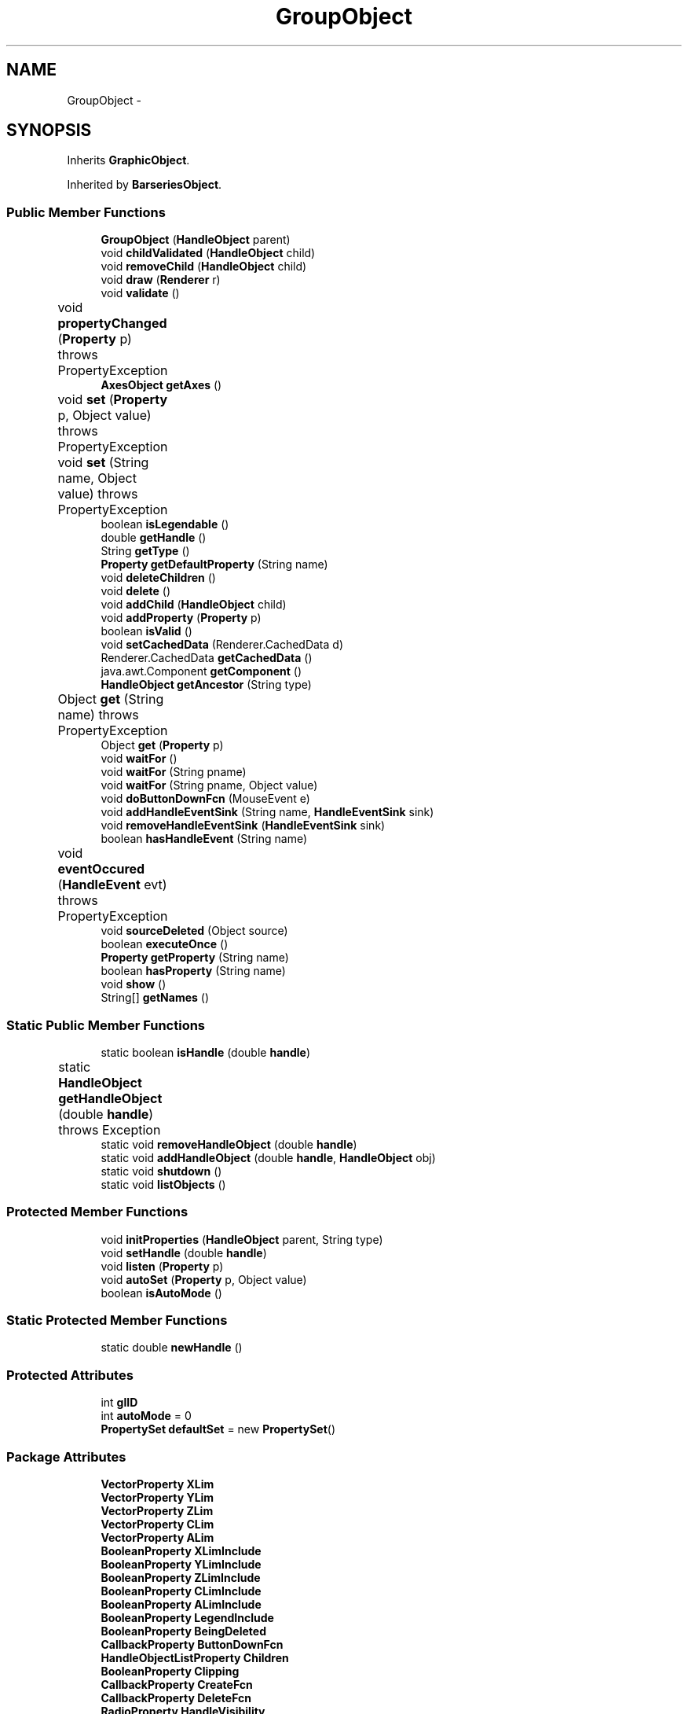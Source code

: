 .TH "GroupObject" 3 "Tue Nov 27 2012" "Version 3.2" "Octave" \" -*- nroff -*-
.ad l
.nh
.SH NAME
GroupObject \- 
.SH SYNOPSIS
.br
.PP
.PP
Inherits \fBGraphicObject\fP\&.
.PP
Inherited by \fBBarseriesObject\fP\&.
.SS "Public Member Functions"

.in +1c
.ti -1c
.RI "\fBGroupObject\fP (\fBHandleObject\fP parent)"
.br
.ti -1c
.RI "void \fBchildValidated\fP (\fBHandleObject\fP child)"
.br
.ti -1c
.RI "void \fBremoveChild\fP (\fBHandleObject\fP child)"
.br
.ti -1c
.RI "void \fBdraw\fP (\fBRenderer\fP r)"
.br
.ti -1c
.RI "void \fBvalidate\fP ()"
.br
.ti -1c
.RI "void \fBpropertyChanged\fP (\fBProperty\fP p)  throws PropertyException 	"
.br
.ti -1c
.RI "\fBAxesObject\fP \fBgetAxes\fP ()"
.br
.ti -1c
.RI "void \fBset\fP (\fBProperty\fP p, Object value)  throws PropertyException 	"
.br
.ti -1c
.RI "void \fBset\fP (String name, Object value)  throws PropertyException 	"
.br
.ti -1c
.RI "boolean \fBisLegendable\fP ()"
.br
.ti -1c
.RI "double \fBgetHandle\fP ()"
.br
.ti -1c
.RI "String \fBgetType\fP ()"
.br
.ti -1c
.RI "\fBProperty\fP \fBgetDefaultProperty\fP (String name)"
.br
.ti -1c
.RI "void \fBdeleteChildren\fP ()"
.br
.ti -1c
.RI "void \fBdelete\fP ()"
.br
.ti -1c
.RI "void \fBaddChild\fP (\fBHandleObject\fP child)"
.br
.ti -1c
.RI "void \fBaddProperty\fP (\fBProperty\fP p)"
.br
.ti -1c
.RI "boolean \fBisValid\fP ()"
.br
.ti -1c
.RI "void \fBsetCachedData\fP (Renderer\&.CachedData d)"
.br
.ti -1c
.RI "Renderer\&.CachedData \fBgetCachedData\fP ()"
.br
.ti -1c
.RI "java\&.awt\&.Component \fBgetComponent\fP ()"
.br
.ti -1c
.RI "\fBHandleObject\fP \fBgetAncestor\fP (String type)"
.br
.ti -1c
.RI "Object \fBget\fP (String name)  throws PropertyException 	"
.br
.ti -1c
.RI "Object \fBget\fP (\fBProperty\fP p)"
.br
.ti -1c
.RI "void \fBwaitFor\fP ()"
.br
.ti -1c
.RI "void \fBwaitFor\fP (String pname)"
.br
.ti -1c
.RI "void \fBwaitFor\fP (String pname, Object value)"
.br
.ti -1c
.RI "void \fBdoButtonDownFcn\fP (MouseEvent e)"
.br
.ti -1c
.RI "void \fBaddHandleEventSink\fP (String name, \fBHandleEventSink\fP sink)"
.br
.ti -1c
.RI "void \fBremoveHandleEventSink\fP (\fBHandleEventSink\fP sink)"
.br
.ti -1c
.RI "boolean \fBhasHandleEvent\fP (String name)"
.br
.ti -1c
.RI "void \fBeventOccured\fP (\fBHandleEvent\fP evt)  throws PropertyException 	"
.br
.ti -1c
.RI "void \fBsourceDeleted\fP (Object source)"
.br
.ti -1c
.RI "boolean \fBexecuteOnce\fP ()"
.br
.ti -1c
.RI "\fBProperty\fP \fBgetProperty\fP (String name)"
.br
.ti -1c
.RI "boolean \fBhasProperty\fP (String name)"
.br
.ti -1c
.RI "void \fBshow\fP ()"
.br
.ti -1c
.RI "String[] \fBgetNames\fP ()"
.br
.in -1c
.SS "Static Public Member Functions"

.in +1c
.ti -1c
.RI "static boolean \fBisHandle\fP (double \fBhandle\fP)"
.br
.ti -1c
.RI "static \fBHandleObject\fP \fBgetHandleObject\fP (double \fBhandle\fP)  throws Exception 	"
.br
.ti -1c
.RI "static void \fBremoveHandleObject\fP (double \fBhandle\fP)"
.br
.ti -1c
.RI "static void \fBaddHandleObject\fP (double \fBhandle\fP, \fBHandleObject\fP obj)"
.br
.ti -1c
.RI "static void \fBshutdown\fP ()"
.br
.ti -1c
.RI "static void \fBlistObjects\fP ()"
.br
.in -1c
.SS "Protected Member Functions"

.in +1c
.ti -1c
.RI "void \fBinitProperties\fP (\fBHandleObject\fP parent, String type)"
.br
.ti -1c
.RI "void \fBsetHandle\fP (double \fBhandle\fP)"
.br
.ti -1c
.RI "void \fBlisten\fP (\fBProperty\fP p)"
.br
.ti -1c
.RI "void \fBautoSet\fP (\fBProperty\fP p, Object value)"
.br
.ti -1c
.RI "boolean \fBisAutoMode\fP ()"
.br
.in -1c
.SS "Static Protected Member Functions"

.in +1c
.ti -1c
.RI "static double \fBnewHandle\fP ()"
.br
.in -1c
.SS "Protected Attributes"

.in +1c
.ti -1c
.RI "int \fBglID\fP"
.br
.ti -1c
.RI "int \fBautoMode\fP = 0"
.br
.ti -1c
.RI "\fBPropertySet\fP \fBdefaultSet\fP = new \fBPropertySet\fP()"
.br
.in -1c
.SS "Package Attributes"

.in +1c
.ti -1c
.RI "\fBVectorProperty\fP \fBXLim\fP"
.br
.ti -1c
.RI "\fBVectorProperty\fP \fBYLim\fP"
.br
.ti -1c
.RI "\fBVectorProperty\fP \fBZLim\fP"
.br
.ti -1c
.RI "\fBVectorProperty\fP \fBCLim\fP"
.br
.ti -1c
.RI "\fBVectorProperty\fP \fBALim\fP"
.br
.ti -1c
.RI "\fBBooleanProperty\fP \fBXLimInclude\fP"
.br
.ti -1c
.RI "\fBBooleanProperty\fP \fBYLimInclude\fP"
.br
.ti -1c
.RI "\fBBooleanProperty\fP \fBZLimInclude\fP"
.br
.ti -1c
.RI "\fBBooleanProperty\fP \fBCLimInclude\fP"
.br
.ti -1c
.RI "\fBBooleanProperty\fP \fBALimInclude\fP"
.br
.ti -1c
.RI "\fBBooleanProperty\fP \fBLegendInclude\fP"
.br
.ti -1c
.RI "\fBBooleanProperty\fP \fBBeingDeleted\fP"
.br
.ti -1c
.RI "\fBCallbackProperty\fP \fBButtonDownFcn\fP"
.br
.ti -1c
.RI "\fBHandleObjectListProperty\fP \fBChildren\fP"
.br
.ti -1c
.RI "\fBBooleanProperty\fP \fBClipping\fP"
.br
.ti -1c
.RI "\fBCallbackProperty\fP \fBCreateFcn\fP"
.br
.ti -1c
.RI "\fBCallbackProperty\fP \fBDeleteFcn\fP"
.br
.ti -1c
.RI "\fBRadioProperty\fP \fBHandleVisibility\fP"
.br
.ti -1c
.RI "\fBHandleObjectListProperty\fP \fBParent\fP"
.br
.ti -1c
.RI "\fBStringProperty\fP \fBTag\fP"
.br
.ti -1c
.RI "\fBStringProperty\fP \fBType\fP"
.br
.ti -1c
.RI "\fBObjectProperty\fP \fBUserData\fP"
.br
.ti -1c
.RI "\fBBooleanProperty\fP \fBVisible\fP"
.br
.in -1c
.SS "Private Member Functions"

.in +1c
.ti -1c
.RI "void \fBupdateLimits\fP ()"
.br
.in -1c
.SH "Constructor & Destructor Documentation"
.PP 
.SS "\fBGroupObject\fP (\fBHandleObject\fPparent)\fC [inline]\fP"
.PP
.nf
        {
                super(parent, 'hggroup');
        }
.fi
.SH "Member Function Documentation"
.PP 
.SS "void \fBaddChild\fP (\fBHandleObject\fPchild)\fC [inline, inherited]\fP"
.PP
References HandleObjectListProperty\&.addElement(), and HandleObject\&.Children\&.
.PP
Referenced by HandleObject\&.initProperties()\&.
.PP
.nf
        {
                synchronized (Children)
                {
                        Children\&.addElement(child);
                }
        }
.fi
.SS "void \fBaddHandleEventSink\fP (Stringname, \fBHandleEventSink\fPsink)\fC [inline, inherited]\fP"
.PP
Implements \fBHandleEventSource\fP\&.
.PP
References HandleEventSourceHelper\&.addHandleEventSink(), and HandleObject\&.eventSource\&.
.PP
Referenced by HandleObject\&.waitFor()\&.
.PP
.nf
        {
                eventSource\&.addHandleEventSink(name, sink);
        }
.fi
.SS "static void \fBaddHandleObject\fP (doublehandle, \fBHandleObject\fPobj)\fC [inline, static, inherited]\fP"
.PP
References HandleObject\&.handleMap\&.
.PP
Referenced by HandleObject\&.HandleObject(), and HandleObject\&.setHandle()\&.
.PP
.nf
        {
                handleMap\&.put(new Double(handle), new WeakReference(obj));
        }
.fi
.SS "void \fBaddProperty\fP (\fBProperty\fPp)\fC [inline, inherited]\fP"
.PP
Reimplemented from \fBPropertySet\fP\&.
.PP
References HandleObject\&.isValid(), and Property\&.unLock()\&.
.PP
.nf
        {
                super\&.addProperty(p);
                if (isValid())
                        p\&.unLock();
        }
.fi
.SS "void \fBautoSet\fP (\fBProperty\fPp, Objectvalue)\fC [inline, protected, inherited]\fP"
.PP
References HandleObject\&.autoMode, and Property\&.set()\&.
.PP
Referenced by AxesObject\&.autoAspectRatio(), AxesObject\&.autoAxis(), AxesObject\&.autoScaleC(), AxesObject\&.computeAutoTickLabels(), FigureObject\&.propertyChanged(), AxesObject\&.propertyChanged(), AxesObject\&.setInternalPosition(), PatchObject\&.updateCData(), PatchObject\&.updateFVCData(), PatchObject\&.updateFVData(), AxesObject\&.updateOuterPosition(), FigureObject\&.updatePosition(), AxesObject\&.updatePosition(), AxesObject\&.updateXFormMatrices(), and PatchObject\&.updateXYZData()\&.
.PP
.nf
        {
                autoMode++;
                p\&.set(value, true);
                autoMode--;
        }
.fi
.SS "void \fBchildValidated\fP (\fBHandleObject\fPchild)\fC [inline]\fP"
.PP
Reimplemented from \fBHandleObject\fP\&.
.PP
References GraphicObject\&.ALim, GraphicObject\&.CLim, GraphicObject\&.GraphicObject(), HandleObject\&.listen(), GroupObject\&.updateLimits(), GraphicObject\&.XLim, GraphicObject\&.YLim, and GraphicObject\&.ZLim\&.
.PP
.nf
        {
                super\&.childValidated(child);
                updateLimits();
                if (child instanceof GraphicObject)
                {
                        GraphicObject g = (GraphicObject)child;
                        listen(g\&.XLim);
                        listen(g\&.YLim);
                        listen(g\&.ZLim);
                        listen(g\&.CLim);
                        listen(g\&.ALim);
                }
        }
.fi
.SS "void \fBdelete\fP ()\fC [inline, inherited]\fP"
.PP
Reimplemented from \fBPropertySet\fP\&.
.PP
Reimplemented in \fBFigureObject\fP, \fBUIPanelObject\fP, \fBUIControlObject\fP, \fBBarseriesObject\fP, and \fBColorbarObject\fP\&.
.PP
References HandleObject\&.BeingDeleted, HandleObject\&.cachedData, HandleEventSourceHelper\&.delete(), HandleObject\&.deleteChildren(), HandleObject\&.DeleteFcn, HandleObjectListProperty\&.elementAt(), HandleObject\&.eventSource, HandleObject\&.eventSourceSet, CallbackProperty\&.execute(), HandleEventSourceHelper\&.fireEvent(), HandleObject\&.getHandle(), HandleObject\&.Parent, HandleObject\&.removeChild(), HandleObject\&.removeHandleEventSink(), HandleObject\&.removeHandleObject(), and Property\&.reset()\&.
.PP
Referenced by HandleObject\&.deleteChildren(), AxesObject\&.deleteChildren(), ColorbarObject\&.doClear(), LegendObject\&.doClear(), and AxesObject\&.makeLegend()\&.
.PP
.nf
        {
                BeingDeleted\&.reset('on');
                try { eventSource\&.fireEvent('ObjectDeleted'); }
                catch (PropertyException ex) {}
                DeleteFcn\&.execute(new Object[] {
                        new Double(getHandle()),
                        null});
                removeHandleObject(getHandle());

                super\&.delete();

                Iterator it = eventSourceSet\&.iterator();
                while (it\&.hasNext())
                        ((HandleEventSource)it\&.next())\&.removeHandleEventSink(this);
                eventSource\&.delete();

                deleteChildren();
                if (cachedData != null)
                        cachedData\&.dispose();
                Parent\&.elementAt(0)\&.removeChild(this);
        }
.fi
.SS "void \fBdeleteChildren\fP ()\fC [inline, inherited]\fP"
.PP
Reimplemented in \fBAxesObject\fP\&.
.PP
References HandleObject\&.Children, HandleObject\&.delete(), HandleObjectListProperty\&.elementAt(), HandleObjectListProperty\&.size(), StringProperty\&.toString(), and HandleObject\&.Type\&.
.PP
Referenced by HandleObject\&.delete()\&.
.PP
.nf
        {
                synchronized (Children)
                {
                        while (Children\&.size() > 0)
                        {
                                int len = Children\&.size();
                                HandleObject obj = Children\&.elementAt(0);

                                obj\&.delete();
                                if (Children\&.size() == len)
                                {
                                        System\&.out\&.println('ERROR: wrong parentship in graphic object of class `' + Type\&.toString() + '' with child of class `' + 
                                                        obj\&.Type\&.toString() + ''');
                                        break;
                                }
                        }
                }
        }
.fi
.SS "void \fBdoButtonDownFcn\fP (MouseEvente)\fC [inline, inherited]\fP"
.PP
References HandleObject\&.ButtonDownFcn, CallbackProperty\&.execute(), HandleObject\&.getAncestor(), HandleObject\&.getHandle(), and CallbackProperty\&.unwind()\&.
.PP
Referenced by UIControlAdapter\&.mousePressed(), and AxesContainer\&.mousePressed()\&.
.PP
.nf
        {
                String selType = 'normal';

                switch (e\&.getButton())
                {
                        case MouseEvent\&.BUTTON2:
                                selType = 'extend';
                                break;
                        case MouseEvent\&.BUTTON3:
                                selType = 'alt';
                                break;
                }

                switch (e\&.getModifiers() & (MouseEvent\&.SHIFT_MASK|MouseEvent\&.CTRL_MASK))
                {
                        case MouseEvent\&.CTRL_MASK:
                                selType = 'alt';
                                break;
                        case MouseEvent\&.SHIFT_MASK:
                                selType = 'extend';
                                break;
                        case 0:
                                if (e\&.getClickCount() == 2)
                                        selType = 'open';
                                break;
                }

                ButtonDownFcn\&.unwind(((FigureObject)getAncestor('figure'))\&.SelectionType, selType);
                ButtonDownFcn\&.execute(new Object[] {
                        new Double(getHandle()),
                        null});
        }
.fi
.SS "void \fBdraw\fP (\fBRenderer\fPr)\fC [inline, virtual]\fP"
.PP
Implements \fBGraphicObject\fP\&.
.PP
References HandleObject\&.Children, GraphicObject\&.draw(), GraphicObject\&.GraphicObject(), and HandleObjectListProperty\&.iterator()\&.
.PP
.nf
        {
                synchronized (Children)
                {
                        Iterator it = Children\&.iterator();
                        while (it\&.hasNext())
                        {
                                GraphicObject obj = (GraphicObject)it\&.next();
                                obj\&.draw(r);
                        }
                }
        }
.fi
.SS "void \fBeventOccured\fP (\fBHandleEvent\fPevt)  throws \fBPropertyException\fP 	\fC [inline, inherited]\fP"
.PP
Implements \fBHandleEventSink\fP\&.
.PP
References HandleObject\&.propertyChanged()\&.
.PP
Referenced by HandleObject\&.waitFor()\&.
.PP
.nf
        {
                if (evt\&.getName()\&.equals('PropertyChanged'))
                        propertyChanged(evt\&.getProperty());
        }
.fi
.SS "boolean \fBexecuteOnce\fP ()\fC [inline, inherited]\fP"
.PP
Implements \fBHandleEventSink\fP\&.
.PP
Referenced by HandleObject\&.waitFor()\&.
.PP
.nf
        {
                return false;
        }
.fi
.SS "Object \fBget\fP (\fBProperty\fPp)\fC [inline, inherited]\fP"
.PP
Reimplemented in \fBFigureObject\fP, and \fBUIControlObject\fP\&.
.PP
.nf
        {
                return p\&.get();
        }
.fi
.SS "Object \fBget\fP (Stringname)  throws \fBPropertyException\fP 	\fC [inline, inherited]\fP"
.PP
Reimplemented from \fBPropertySet\fP\&.
.PP
References Property\&.get(), and HandleObject\&.getDefaultProperty()\&.
.PP
Referenced by AxesObject\&.autoScaleC(), and LegendObject\&.makeItemFromLine()\&.
.PP
.nf
        {
                if (name\&.toLowerCase()\&.startsWith('default'))
                {
                        Property p = getDefaultProperty(name);
                        if (p != null)
                                return p\&.get();
                        throw new PropertyException('invalid default property - ' + name\&.toLowerCase());
                }
                else
                        return super\&.get(name);
        }
.fi
.SS "\fBHandleObject\fP \fBgetAncestor\fP (Stringtype)\fC [inline, inherited]\fP"
.PP
References HandleObjectListProperty\&.elementAt(), HandleObject\&.Parent, HandleObjectListProperty\&.size(), StringProperty\&.toString(), and HandleObject\&.Type\&.
.PP
Referenced by AxesContainer\&.createCanvas(), HandleObject\&.doButtonDownFcn(), AxesContainer\&.getDefaultMouseOp(), AxesObject\&.getFigure(), and GraphicObject\&.set()\&.
.PP
.nf
        {
                HandleObject curr = this;

                while (true)
                {
                        if (curr\&.Type\&.toString()\&.equalsIgnoreCase(type))
                                return curr;
                        else if (curr\&.Parent\&.size() <= 0)
                                return null;
                        else
                                curr = curr\&.Parent\&.elementAt(0);
                }
        }
.fi
.SS "\fBAxesObject\fP \fBgetAxes\fP ()\fC [inline, inherited]\fP"
.PP
References HandleObjectListProperty\&.elementAt(), and HandleObject\&.Parent\&.
.PP
Referenced by BarseriesObject\&.BarseriesObject(), BaseLineObject\&.BaseLineObject(), J2DRenderer\&.draw(), GLRenderer\&.draw(), TextObject\&.drawAsImage(), SurfaceObject\&.getAlphaData(), PatchObject\&.getAlphaData(), SurfaceObject\&.getCData(), PatchObject\&.getCData(), TextObject\&.getExtent(), ImageObject\&.ImageObject(), BaseLineObject\&.propertyChanged(), TextObject\&.propertyChanged(), SurfaceObject\&.SurfaceObject(), TextObject\&.toPostScript(), TextObject\&.updateData(), BaseLineObject\&.updateLine(), and TextObject\&.updateMinMax()\&.
.PP
.nf
        {
                HandleObject obj = Parent\&.elementAt(0);
                if (obj instanceof AxesObject)
                        return (AxesObject)obj;
                else
                        return ((GraphicObject)obj)\&.getAxes();
        }
.fi
.SS "Renderer\&.CachedData \fBgetCachedData\fP ()\fC [inline, inherited]\fP"
.PP
References HandleObject\&.cachedData\&.
.PP
Referenced by GLRenderer\&.draw()\&.
.PP
.nf
        {
                return cachedData;
        }
.fi
.SS "java\&.awt\&.Component \fBgetComponent\fP ()\fC [inline, inherited]\fP"
.PP
Reimplemented in \fBFigureObject\fP, \fBUIPanelObject\fP, and \fBUIControlObject\fP\&.
.PP
Referenced by UIControlObject\&.getParentComponent(), and UIPanelObject\&.getParentComponent()\&.
.PP
.nf
        {
                System\&.out\&.println('Warning: no component associated with ' + getClass());
                return null;
        }
.fi
.SS "\fBProperty\fP \fBgetDefaultProperty\fP (Stringname)\fC [inline, inherited]\fP"
.PP
References HandleObject\&.defaultSet, HandleObjectListProperty\&.elementAt(), Factory\&.getDefaultProperty(), HandleObject\&.getDefaultProperty(), PropertySet\&.getProperty(), HandleObject\&.Parent, and HandleObjectListProperty\&.size()\&.
.PP
Referenced by HandleObject\&.get(), HandleObject\&.getDefaultProperty(), Property\&.initDefault(), and HandleObject\&.set()\&.
.PP
.nf
        {
                Property p = defaultSet\&.getProperty(name);
                if (p != null)
                        return p;
                else if (Parent\&.size() > 0)
                        return Parent\&.elementAt(0)\&.getDefaultProperty(name);
                else
                        return Factory\&.getDefaultProperty(name);
        }
.fi
.SS "double \fBgetHandle\fP ()\fC [inline, inherited]\fP"
.PP
References HandleObject\&.handle\&.
.PP
Referenced by UIPanelObject\&.componentResized(), FigureObject\&.componentResized(), UIControlObject\&.controlActivated(), HandleObject\&.delete(), HandleObject\&.doButtonDownFcn(), OctaveSink\&.doInvoke(), RootObject\&.findFigure(), HandleObjectListProperty\&.getHandleArray(), HandleObject\&.HandleObject(), AxesObject\&.reset(), HandleObject\&.setHandle(), HandleObjectListProperty\&.toString(), FigureObject\&.updateHandle(), FigureObject\&.updateTitle(), HandleObject\&.validate(), and FigureObject\&.windowClosing()\&.
.PP
.nf
        {
                return handle;
        }
.fi
.SS "static \fBHandleObject\fP \fBgetHandleObject\fP (doublehandle)  throws \fBException\fP 	\fC [inline, static, inherited]\fP"
.PP
References RootObject\&.getInstance(), HandleObject\&.handle, and HandleObject\&.handleMap\&.
.PP
Referenced by TextProperty\&.convertValue(), HandleObjectListProperty\&.convertValue(), and RootObject\&.createNewFigure()\&.
.PP
.nf
        {
                WeakReference ref = (WeakReference)handleMap\&.get(new Double(handle));
                if (ref != null && ref\&.get() != null)
                {
                        return (HandleObject)ref\&.get();
                }
                if (handle == 0)
                        return RootObject\&.getInstance();
                throw new Exception('invalid handle - ' + handle);
        }
.fi
.SS "String [] \fBgetNames\fP ()\fC [inline, inherited]\fP"
.PP
References Property\&.getName(), and Property\&.isVisible()\&.
.PP
.nf
        {
                List names = new ArrayList();
                Iterator it = values()\&.iterator();
                while (it\&.hasNext())
                {
                        Property p = (Property)it\&.next();
                        if (p\&.isVisible())
                                names\&.add(p\&.getName());
                }
                return (String[])names\&.toArray(new String[names\&.size()]);
        }
.fi
.SS "\fBProperty\fP \fBgetProperty\fP (Stringname)\fC [inline, inherited]\fP"
.PP
Referenced by AxesObject\&.childValidated(), AxesObject\&.draw(), PropertySet\&.get(), AxesObject\&.getChildrenLimits(), HandleObject\&.getDefaultProperty(), OctaveSink\&.OctaveSink(), PropertySet\&.set(), and HandleObject\&.waitFor()\&.
.PP
.nf
        {
                return (Property)get((Object)name\&.toLowerCase());
        }
.fi
.SS "String \fBgetType\fP ()\fC [inline, inherited]\fP"
.PP
References StringProperty\&.toString(), and HandleObject\&.Type\&.
.PP
Referenced by Property\&.initDefault()\&.
.PP
.nf
        {
                return (Type != null ? Type\&.toString() : '');
        }
.fi
.SS "boolean \fBhasHandleEvent\fP (Stringname)\fC [inline, inherited]\fP"
.PP
Implements \fBHandleEventSource\fP\&.
.PP
References HandleObject\&.eventSource, and HandleEventSourceHelper\&.hasHandleEvent()\&.
.PP
Referenced by OctaveSink\&.OctaveSink()\&.
.PP
.nf
        {
                return eventSource\&.hasHandleEvent(name);
        }
.fi
.SS "boolean \fBhasProperty\fP (Stringname)\fC [inline, inherited]\fP"
.PP
Referenced by AxesObject\&.draw()\&.
.PP
.nf
        {
                return containsKey(name\&.toLowerCase());
        }
.fi
.SS "void \fBinitProperties\fP (\fBHandleObject\fPparent, Stringtype)\fC [inline, protected, inherited]\fP"
.PP
References HandleObject\&.addChild(), HandleObjectListProperty\&.addElement(), HandleObject\&.BeingDeleted, HandleObject\&.ButtonDownFcn, HandleObject\&.Children, HandleObject\&.Clipping, HandleObject\&.CreateFcn, HandleObject\&.DeleteFcn, HandleObject\&.HandleVisibility, HandleObject\&.Parent, HandleObject\&.Tag, HandleObject\&.Type, HandleObject\&.UserData, and HandleObject\&.Visible\&.
.PP
Referenced by HandleObject\&.HandleObject()\&.
.PP
.nf
        {
                // These properties must be created first, in order to
                // get correct behavior when looking for default values
                // of properties
                Type = new StringProperty(this, 'Type', type);
                Parent = new HandleObjectListProperty(this, 'Parent', -1);
                if (parent != null)
                        Parent\&.addElement(parent);

                // Create other properties
                BeingDeleted = new BooleanProperty(this, 'BeingDeleted', false);
                ButtonDownFcn = new CallbackProperty(this, 'ButtonDownFcn', (String)null);
                Children = new HandleObjectListProperty(this, 'Children', -1);
                Clipping = new BooleanProperty(this, 'Clipping', true);
                CreateFcn = new CallbackProperty(this, 'CreateFcn', (String)null);
                DeleteFcn = new CallbackProperty(this, 'DeleteFcn', (String)null);
                HandleVisibility = new RadioProperty(this, 'HandleVisibility', new String[] {'on', 'callback', 'off'}, 'on');
                Tag = new StringProperty(this, 'Tag', '');
                UserData = new ObjectProperty(this, 'UserData', null);
                Visible = new BooleanProperty(this, 'Visible', true);

                // TODO: move this to validate() ??
                if (parent != null)
                        parent\&.addChild(this);
        }
.fi
.SS "boolean \fBisAutoMode\fP ()\fC [inline, protected, inherited]\fP"
.PP
References HandleObject\&.autoMode\&.
.PP
Referenced by ColorbarObject\&.propertyChanged(), FigureObject\&.propertyChanged(), LegendObject\&.propertyChanged(), and PatchObject\&.propertyChanged()\&.
.PP
.nf
        {
                return (autoMode > 0);
        }
.fi
.SS "static boolean \fBisHandle\fP (doublehandle)\fC [inline, static, inherited]\fP"
.PP
References HandleObject\&.handleMap\&.
.PP
Referenced by TextProperty\&.convertValue(), RootObject\&.createNewFigure(), and RootObject\&.getUnusedFigureNumber()\&.
.PP
.nf
        {
                WeakReference ref = (WeakReference)handleMap\&.get(new Double(handle));
                if (ref != null && ref\&.get() != null)
                        return true;
                return false;
        }
.fi
.SS "boolean \fBisLegendable\fP ()\fC [inline, inherited]\fP"
.PP
Reimplemented from \fBHandleObject\fP\&.
.PP
Reimplemented in \fBBaseLineObject\fP\&.
.PP
References BooleanProperty\&.isSet(), and GraphicObject\&.LegendInclude\&.
.PP
.nf
        {
                return LegendInclude\&.isSet();
        }
.fi
.SS "boolean \fBisValid\fP ()\fC [inline, inherited]\fP"
.PP
References HandleObject\&.valid\&.
.PP
Referenced by HandleObject\&.addProperty(), AxesObject\&.childValidated(), UIControlObject\&.controlActivated(), AxesContainer\&.display(), AxesContainer\&.getObjectForPoint(), and AxesContainer\&.reshape()\&.
.PP
.nf
        {
                return valid;
        }
.fi
.SS "void \fBlisten\fP (\fBProperty\fPp)\fC [inline, protected, inherited]\fP"
.PP
References Property\&.addHandleEventSink(), HandleObject\&.eventSourceSet, and Property\&.getParent()\&.
.PP
Referenced by AxesObject\&.AxesObject(), BarseriesObject\&.BarseriesObject(), BaseLineObject\&.BaseLineObject(), GroupObject\&.childValidated(), AxesObject\&.childValidated(), ColorbarObject\&.ColorbarObject(), FigureObject\&.FigureObject(), ImageObject\&.ImageObject(), LegendObject\&.LegendObject(), LineObject\&.LineObject(), PatchObject\&.PatchObject(), RootObject\&.RootObject(), SurfaceObject\&.SurfaceObject(), TextObject\&.TextObject(), UIControlObject\&.UIControlObject(), and UIPanelObject\&.UIPanelObject()\&.
.PP
.nf
        {
                p\&.addHandleEventSink('PropertyChanged', this);
                if (p\&.getParent() != this)
                        eventSourceSet\&.add(p);
        }
.fi
.SS "static void \fBlistObjects\fP ()\fC [inline, static, inherited]\fP"
.PP
References HandleObject\&.handleMap, and HandleObject\&.HandleObject()\&.
.PP
.nf
        {
                Iterator it = handleMap\&.entrySet()\&.iterator();
                while (it\&.hasNext())
                {
                        Map\&.Entry entry = (Map\&.Entry)it\&.next();
                        HandleObject hObj = (HandleObject)((WeakReference)entry\&.getValue())\&.get();
                        System\&.out\&.println(entry\&.getKey() + ' = ' + hObj\&.getClass());
                }
        }
.fi
.SS "static double \fBnewHandle\fP ()\fC [inline, static, protected, inherited]\fP"
.PP
References HandleObject\&.handleSeed\&.
.PP
Referenced by HandleObject\&.HandleObject(), UIPanelObject\&.UIPanelObject(), and FigureObject\&.updateHandle()\&.
.PP
.nf
        {
                double h = handleSeed;
                handleSeed = Math\&.ceil(handleSeed) - 1 - Math\&.random();
                return h;
        }
.fi
.SS "void \fBpropertyChanged\fP (\fBProperty\fPp)  throws \fBPropertyException\fP 	\fC [inline]\fP"
.PP
Reimplemented from \fBHandleObject\fP\&.
.PP
Reimplemented in \fBBarseriesObject\fP\&.
.PP
References GroupObject\&.updateLimits()\&.
.PP
.nf
        {
                super\&.propertyChanged(p);
                
                String name = p\&.getName()\&.toLowerCase();
                if (name\&.equals('xlim') || name\&.equals('ylim') || name\&.equals('zlim') ||
                        name\&.equals('clim') || name\&.equals('alim'))
                {
                        updateLimits();
                }
        }
.fi
.SS "void \fBremoveChild\fP (\fBHandleObject\fPchild)\fC [inline]\fP"
.PP
Reimplemented from \fBHandleObject\fP\&.
.PP
References GroupObject\&.updateLimits()\&.
.PP
.nf
        {
                super\&.removeChild(child);
                updateLimits();
        }
.fi
.SS "void \fBremoveHandleEventSink\fP (\fBHandleEventSink\fPsink)\fC [inline, inherited]\fP"
.PP
Implements \fBHandleEventSource\fP\&.
.PP
References HandleObject\&.eventSource, and HandleEventSourceHelper\&.removeHandleEventSink()\&.
.PP
Referenced by HandleObject\&.delete()\&.
.PP
.nf
        {
                eventSource\&.removeHandleEventSink(sink);
        }
.fi
.SS "static void \fBremoveHandleObject\fP (doublehandle)\fC [inline, static, inherited]\fP"
.PP
References HandleObject\&.handleMap\&.
.PP
Referenced by HandleObject\&.delete(), and HandleObject\&.setHandle()\&.
.PP
.nf
        {
                handleMap\&.remove(new Double(handle));
        }
.fi
.SS "void \fBset\fP (\fBProperty\fPp, Objectvalue)  throws \fBPropertyException\fP 	\fC [inline, inherited]\fP"
.PP
Reimplemented from \fBPropertySet\fP\&.
.PP
References FigureObject\&.__Dirty__, HandleObject\&.getAncestor(), and Property\&.reset()\&.
.PP
Referenced by LegendObject\&.propertyChanged()\&.
.PP
.nf
        {
                super\&.set(p, value);

                FigureObject fig = (FigureObject)getAncestor('figure');
                fig\&.__Dirty__\&.reset('on');
        }
.fi
.SS "void \fBset\fP (Stringname, Objectvalue)  throws \fBPropertyException\fP 	\fC [inline, inherited]\fP"
.PP
Reimplemented from \fBPropertySet\fP\&.
.PP
References PropertySet\&.addProperty(), Property\&.cloneProperty(), HandleObject\&.defaultSet, HandleObject\&.getDefaultProperty(), and Property\&.set()\&.
.PP
.nf
        {
                if (name\&.toLowerCase()\&.startsWith('default'))
                {
                        Property p = getDefaultProperty(name);
                        if (p != null)
                        {
                                Property new_p = p\&.cloneProperty();
                                new_p\&.set(value);
                                defaultSet\&.addProperty(new_p);
                        }
                        else
                                throw new PropertyException('invalid default property - ' + name\&.toLowerCase());
                }
                else
                        super\&.set(name, value);
        }
.fi
.SS "void \fBsetCachedData\fP (Renderer\&.CachedDatad)\fC [inline, inherited]\fP"
.PP
References HandleObject\&.cachedData\&.
.PP
Referenced by GLRenderer\&.draw(), and SurfaceObject\&.propertyChanged()\&.
.PP
.nf
        {
                if (cachedData != null)
                        cachedData\&.dispose();
                cachedData = d;
        }
.fi
.SS "void \fBsetHandle\fP (doublehandle)\fC [inline, protected, inherited]\fP"
.PP
References HandleObject\&.addHandleObject(), HandleObject\&.getHandle(), HandleObject\&.handle, and HandleObject\&.removeHandleObject()\&.
.PP
Referenced by FigureObject\&.updateHandle()\&.
.PP
.nf
        {
                removeHandleObject(getHandle());
                this\&.handle = handle;
                addHandleObject(getHandle(), this);
        }
.fi
.SS "void \fBshow\fP ()\fC [inline, inherited]\fP"
.PP
References Property\&.getName(), and Property\&.isVisible()\&.
.PP
.nf
        {
                Iterator it = values()\&.iterator();
                while (it\&.hasNext())
                {
                        Property p = (Property)it\&.next();
                        if (p\&.isVisible())
                        {
                                get(p); /* force any getter to execute */
                                System\&.out\&.println('  ' + p\&.getName() + ' = ' + p);
                        }
                }
        }
.fi
.SS "static void \fBshutdown\fP ()\fC [inline, static, inherited]\fP"
.PP
References HandleObject\&.handleMap\&.
.PP
.nf
        {
                LinkedList figList = new LinkedList();
                Iterator it = handleMap\&.values()\&.iterator();

                while (it\&.hasNext())
                {
                        WeakReference ref = (WeakReference)it\&.next();
                        if (ref != null && ref\&.get() != null && ref\&.get() instanceof FigureObject)
                                figList\&.add(ref\&.get());
                }

                it = figList\&.iterator();
                while (it\&.hasNext())
                        ((HandleObject)it\&.next())\&.delete();
        }
.fi
.SS "void \fBsourceDeleted\fP (Objectsource)\fC [inline, inherited]\fP"
.PP
Implements \fBHandleEventSink\fP\&.
.PP
References HandleObject\&.eventSourceSet\&.
.PP
Referenced by HandleObject\&.waitFor()\&.
.PP
.nf
        {
                eventSourceSet\&.remove(source);
        }
.fi
.SS "void \fBupdateLimits\fP ()\fC [inline, private]\fP"
.PP
References GraphicObject\&.ALim, HandleObject\&.Children, GraphicObject\&.CLim, VectorProperty\&.getArray(), GraphicObject\&.GraphicObject(), HandleObjectListProperty\&.iterator(), Property\&.set(), GraphicObject\&.XLim, GraphicObject\&.YLim, and GraphicObject\&.ZLim\&.
.PP
Referenced by GroupObject\&.childValidated(), GroupObject\&.propertyChanged(), and GroupObject\&.removeChild()\&.
.PP
.nf
        {
                synchronized (Children)
                {
                        double xmin, xmax, ymin, ymax, zmin, zmax, cmin, cmax, amin, amax;
                        double xmin2, xmax2, ymin2, ymax2, zmin2, zmax2;
                        Iterator it = Children\&.iterator();
                        double[] lim;

                        xmin = ymin = zmin = cmin = amin = Double\&.POSITIVE_INFINITY;
                        xmax = ymax = zmax = cmax = amax = Double\&.NEGATIVE_INFINITY;
                        xmin2 = ymin2 = zmin2 = Double\&.POSITIVE_INFINITY;
                        xmax2 = ymax2 = zmax2 = Double\&.MIN_VALUE;
                        while (it\&.hasNext())
                        {
                                GraphicObject obj = (GraphicObject)it\&.next();
                                lim = obj\&.XLim\&.getArray();
                                xmin = Math\&.min(lim[0], xmin);
                                xmax = Math\&.max(lim[1], xmax);
                                xmin2 = Math\&.min(lim[2], xmin2);
                                xmax2 = Math\&.max(lim[3], xmax2);
                                lim = obj\&.YLim\&.getArray();
                                ymin = Math\&.min(lim[0], ymin);
                                ymax = Math\&.max(lim[1], ymax);
                                ymin2 = Math\&.min(lim[2], ymin2);
                                ymax2 = Math\&.max(lim[3], ymax2);
                                lim = obj\&.ZLim\&.getArray();
                                zmin = Math\&.min(lim[0], zmin);
                                zmax = Math\&.max(lim[1], zmax);
                                zmin2 = Math\&.min(lim[2], zmin2);
                                zmax2 = Math\&.max(lim[3], zmax2);
                                lim = obj\&.CLim\&.getArray();
                                cmin = Math\&.min(lim[0], cmin);
                                cmax = Math\&.max(lim[1], cmax);
                                lim = obj\&.ALim\&.getArray();
                                amin = Math\&.min(lim[0], amin);
                                amax = Math\&.max(lim[1], amax);
                        }

                        XLim\&.set(new double[] {xmin, xmax, xmin2, xmax2}, true);
                        YLim\&.set(new double[] {ymin, ymax, ymin2, ymax2}, true);
                        ZLim\&.set(new double[] {zmin, zmax, zmin2, zmax2}, true);
                        CLim\&.set(new double[] {cmin, cmax}, true);
                        ALim\&.set(new double[] {amin, amax}, true);
                }
        }
.fi
.SS "void \fBvalidate\fP ()\fC [inline]\fP"
.PP
Reimplemented from \fBHandleObject\fP\&.
.PP
Reimplemented in \fBBarseriesObject\fP\&.
.PP
References HandleObject\&.Children, and HandleObjectListProperty\&.iterator()\&.
.PP
.nf
        {
                synchronized (Children)
                {
                        Iterator it = Children\&.iterator();
                        while (it\&.hasNext())
                                ((HandleObject)it\&.next())\&.validate();
                        super\&.validate();
                }
        }
.fi
.SS "void \fBwaitFor\fP ()\fC [inline, inherited]\fP"
.PP
Referenced by HandleObject\&.waitFor()\&.
.PP
.nf
        {
                waitFor(null, null, false);
        }
.fi
.SS "void \fBwaitFor\fP (Stringpname)\fC [inline, inherited]\fP"
.PP
References HandleObject\&.waitFor()\&.
.PP
.nf
        {
                waitFor(pname, null, false);
        }
.fi
.SS "void \fBwaitFor\fP (Stringpname, Objectvalue)\fC [inline, inherited]\fP"
.PP
References HandleObject\&.waitFor()\&.
.PP
.nf
        {
                waitFor(pname, value, true);
        }
.fi
.SH "Member Data Documentation"
.PP 
.SS "\fBVectorProperty\fP \fBALim\fP\fC [package, inherited]\fP"
.PP
Referenced by GroupObject\&.childValidated(), GraphicObject\&.GraphicObject(), and GroupObject\&.updateLimits()\&.
.SS "\fBBooleanProperty\fP \fBALimInclude\fP\fC [package, inherited]\fP"
.PP
Referenced by GraphicObject\&.GraphicObject(), PatchObject\&.PatchObject(), and SurfaceObject\&.SurfaceObject()\&.
.SS "int \fBautoMode\fP = 0\fC [protected, inherited]\fP"
.PP
Referenced by HandleObject\&.autoSet(), ColorbarObject\&.doLocate(), LegendObject\&.doLocate(), AxesObject\&.doZoom(), AxesObject\&.draw(), HandleObject\&.isAutoMode(), ColorbarObject\&.propertyChanged(), LegendObject\&.propertyChanged(), AxesObject\&.propertyChanged(), and AxesObject\&.unZoom()\&.
.SS "\fBBooleanProperty\fP \fBBeingDeleted\fP\fC [package, inherited]\fP"
.PP
Referenced by HandleObject\&.delete(), HandleObject\&.initProperties(), and AxesObject\&.removeChild()\&.
.SS "\fBCallbackProperty\fP \fBButtonDownFcn\fP\fC [package, inherited]\fP"
.PP
Referenced by HandleObject\&.doButtonDownFcn(), and HandleObject\&.initProperties()\&.
.SS "\fBHandleObjectListProperty\fP \fBChildren\fP\fC [package, inherited]\fP"
.PP
Referenced by HandleObject\&.addChild(), AxesObject\&.autoLegend(), AxesObject\&.autoScaleC(), LegendObject\&.buildLegend(), HandleObject\&.deleteChildren(), AxesContainer\&.display(), ColorbarObject\&.doClear(), LegendObject\&.doClear(), GroupObject\&.draw(), AxesObject\&.draw(), RootObject\&.findFigure(), AxesObject\&.getChildrenLimits(), AxesContainer\&.getObjectForPoint(), BarseriesObject\&.getPatch(), HandleObject\&.initProperties(), RootObject\&.removeChild(), HandleObject\&.removeChild(), AxesContainer\&.reshape(), ColorbarObject\&.updateImageFromColormap(), GroupObject\&.updateLimits(), GroupObject\&.validate(), and HandleObject\&.validate()\&.
.SS "\fBVectorProperty\fP \fBCLim\fP\fC [package, inherited]\fP"
.PP
Referenced by AxesObject\&.autoScaleC(), GroupObject\&.childValidated(), AxesObject\&.childValidated(), BarseriesObject\&.doLayout(), GraphicObject\&.GraphicObject(), SurfaceObject\&.updateColorMinMax(), GroupObject\&.updateLimits(), ImageObject\&.updateMinMax(), and PatchObject\&.updateMinMax()\&.
.SS "\fBBooleanProperty\fP \fBCLimInclude\fP\fC [package, inherited]\fP"
.PP
Referenced by AxesObject\&.autoScaleC(), BarseriesObject\&.BarseriesObject(), GraphicObject\&.GraphicObject(), ImageObject\&.ImageObject(), PatchObject\&.PatchObject(), and SurfaceObject\&.SurfaceObject()\&.
.SS "\fBBooleanProperty\fP \fBClipping\fP\fC [package, inherited]\fP"
.PP
Referenced by GLRenderer\&.draw(), AxesObject\&.draw(), HandleObject\&.initProperties(), and TextObject\&.TextObject()\&.
.SS "\fBCallbackProperty\fP \fBCreateFcn\fP\fC [package, inherited]\fP"
.PP
Referenced by HandleObject\&.initProperties(), and HandleObject\&.validate()\&.
.SS "\fBPropertySet\fP \fBdefaultSet\fP = new \fBPropertySet\fP()\fC [protected, inherited]\fP"
.PP
Referenced by HandleObject\&.getDefaultProperty(), and HandleObject\&.set()\&.
.SS "\fBCallbackProperty\fP \fBDeleteFcn\fP\fC [package, inherited]\fP"
.PP
Referenced by HandleObject\&.delete(), and HandleObject\&.initProperties()\&.
.SS "int \fBglID\fP\fC [protected, inherited]\fP"
.PP
Referenced by GraphicObject\&.GraphicObject()\&.
.SS "\fBRadioProperty\fP \fBHandleVisibility\fP\fC [package, inherited]\fP"
.PP
Referenced by HandleObjectListProperty\&.getVisibleObjects(), HandleObject\&.initProperties(), and AxesObject\&.makeTextObject()\&.
.SS "\fBBooleanProperty\fP \fBLegendInclude\fP\fC [package, inherited]\fP"
.PP
Referenced by GraphicObject\&.GraphicObject(), GraphicObject\&.isLegendable(), and LineObject\&.LineObject()\&.
.SS "\fBHandleObjectListProperty\fP \fBParent\fP\fC [package, inherited]\fP"
.PP
Referenced by HandleObject\&.delete(), HandleObject\&.getAncestor(), GraphicObject\&.getAxes(), AxesObject\&.getAxesContainer(), AxesObject\&.getCanvas(), HandleObject\&.getDefaultProperty(), UIControlObject\&.getParentComponent(), UIPanelObject\&.getParentComponent(), HandleObject\&.initProperties(), LegendObject\&.LegendObject(), and HandleObject\&.validate()\&.
.SS "\fBStringProperty\fP \fBTag\fP\fC [package, inherited]\fP"
.PP
Referenced by ColorbarObject\&.ColorbarObject(), HandleObject\&.initProperties(), and LegendObject\&.LegendObject()\&.
.SS "\fBStringProperty\fP \fBType\fP\fC [package, inherited]\fP"
.PP
Referenced by HandleObject\&.deleteChildren(), HandleObject\&.getAncestor(), HandleObject\&.getType(), HandleObject\&.initProperties(), and OctaveSink\&.OctaveSink()\&.
.SS "\fBObjectProperty\fP \fBUserData\fP\fC [package, inherited]\fP"
.PP
Referenced by HandleObject\&.initProperties()\&.
.SS "\fBBooleanProperty\fP \fBVisible\fP\fC [package, inherited]\fP"
.PP
Referenced by AxesObject\&.childValidated(), FigureObject\&.createFigure(), AxesObject\&.draw(), FigureObject\&.FigureObject(), AxesObject\&.getChildrenLimits(), HandleObject\&.initProperties(), FigureObject\&.propertyChanged(), and AxesObject\&.reset()\&.
.SS "\fBVectorProperty\fP \fBXLim\fP\fC [package, inherited]\fP"
.PP
Referenced by BaseLineObject\&.BaseLineObject(), GroupObject\&.childValidated(), AxesObject\&.childValidated(), BarseriesObject\&.doLayout(), GraphicObject\&.GraphicObject(), GroupObject\&.updateLimits(), BaseLineObject\&.updateLine(), ImageObject\&.updateMinMax(), LineObject\&.updateMinMax(), SurfaceObject\&.updateMinMax(), PatchObject\&.updateMinMax(), and TextObject\&.updateMinMax()\&.
.SS "\fBBooleanProperty\fP \fBXLimInclude\fP\fC [package, inherited]\fP"
.PP
Referenced by BaseLineObject\&.BaseLineObject(), GraphicObject\&.GraphicObject(), AxesObject\&.makeTextObject(), and BaseLineObject\&.propertyChanged()\&.
.SS "\fBVectorProperty\fP \fBYLim\fP\fC [package, inherited]\fP"
.PP
Referenced by BaseLineObject\&.BaseLineObject(), GroupObject\&.childValidated(), AxesObject\&.childValidated(), BarseriesObject\&.doLayout(), GraphicObject\&.GraphicObject(), GroupObject\&.updateLimits(), BaseLineObject\&.updateLine(), ImageObject\&.updateMinMax(), LineObject\&.updateMinMax(), SurfaceObject\&.updateMinMax(), PatchObject\&.updateMinMax(), and TextObject\&.updateMinMax()\&.
.SS "\fBBooleanProperty\fP \fBYLimInclude\fP\fC [package, inherited]\fP"
.PP
Referenced by GraphicObject\&.GraphicObject(), AxesObject\&.makeTextObject(), and BaseLineObject\&.propertyChanged()\&.
.SS "\fBVectorProperty\fP \fBZLim\fP\fC [package, inherited]\fP"
.PP
Referenced by GroupObject\&.childValidated(), AxesObject\&.childValidated(), BarseriesObject\&.doLayout(), GraphicObject\&.GraphicObject(), GroupObject\&.updateLimits(), LineObject\&.updateMinMax(), SurfaceObject\&.updateMinMax(), PatchObject\&.updateMinMax(), and TextObject\&.updateMinMax()\&.
.SS "\fBBooleanProperty\fP \fBZLimInclude\fP\fC [package, inherited]\fP"
.PP
Referenced by GraphicObject\&.GraphicObject(), LineObject\&.LineObject(), PatchObject\&.PatchObject(), LineObject\&.propertyChanged(), SurfaceObject\&.SurfaceObject(), and LineObject\&.validate()\&.

.SH "Author"
.PP 
Generated automatically by Doxygen for Octave from the source code\&.
